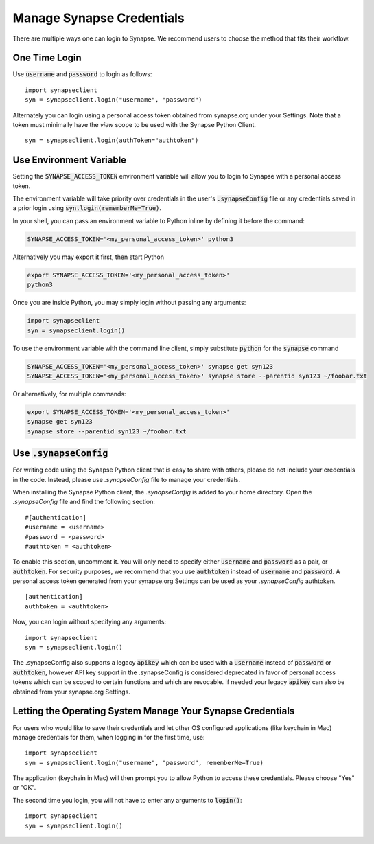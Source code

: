 ==========================
Manage Synapse Credentials
==========================

There are multiple ways one can login to Synapse. We recommend users to choose the method that fits their workflow.

One Time Login
==============
Use :code:`username` and :code:`password` to login as follows::

    import synapseclient
    syn = synapseclient.login("username", "password")

Alternately you can login using a personal access token obtained from synapse.org under your Settings. Note that a token must minimally have the *view* scope to be used with the Synapse Python Client.

::

    syn = synapseclient.login(authToken="authtoken")

Use Environment Variable
=========================

Setting the :code:`SYNAPSE_ACCESS_TOKEN` environment variable will allow you to login
to Synapse with a personal access token.

The environment variable will take priority over credentials in the user's :code:`.synapseConfig` file
or any credentials saved in a prior login using :code:`syn.login(rememberMe=True)`.

.. TODO: Once documentation for it is written, link to documentation about generating a personal access token

In your shell, you can pass an environment variable to Python inline by defining it before the command:

.. code-block:: bash

    SYNAPSE_ACCESS_TOKEN='<my_personal_access_token>' python3

Alternatively you may export it first, then start Python

.. code-block:: bash

    export SYNAPSE_ACCESS_TOKEN='<my_personal_access_token>'
    python3
Once you are inside Python, you may simply login without passing any arguments:

.. code-block:: python3

    import synapseclient
    syn = synapseclient.login()

To use the environment variable with the command line client, simply substitute :code:`python` for the :code:`synapse` command

.. code-block:: bash

    SYNAPSE_ACCESS_TOKEN='<my_personal_access_token>' synapse get syn123
    SYNAPSE_ACCESS_TOKEN='<my_personal_access_token>' synapse store --parentid syn123 ~/foobar.txt

Or alternatively, for multiple commands:

.. code-block:: bash

    export SYNAPSE_ACCESS_TOKEN='<my_personal_access_token>'
    synapse get syn123
    synapse store --parentid syn123 ~/foobar.txt


Use :code:`.synapseConfig`
====================
For writing code using the Synapse Python client that is easy to share with others, please do not include your credentials in the code. Instead, please use `.synapseConfig` file to manage your credentials.

When installing the Synapse Python client, the `.synapseConfig` is added to your home directory. Open the `.synapseConfig` file and find the following section::

    #[authentication]
    #username = <username>
    #password = <password>
    #authtoken = <authtoken>

To enable this section, uncomment it. You will only need to specify either :code:`username` and :code:`password` as a pair, or :code:`authtoken`. For security purposes, we recommend that you use :code:`authtoken` instead of :code:`username` and :code:`password`. A personal access token generated from your synapse.org Settings can be used as your *.synapseConfig* authtoken.

::

    [authentication]
    authtoken = <authtoken>

Now, you can login without specifying any arguments::

    import synapseclient
    syn = synapseclient.login()

The .synapseConfig also supports a legacy :code:`apikey` which can be used with a :code:`username` instead of :code:`password` or :code:`authtoken`, however API key support in the .synapseConfig is considered deprecated in favor of personal access tokens which
can be scoped to certain functions and which are revocable. If needed your legacy :code:`apikey` can also be obtained from your synapse.org Settings.

Letting the Operating System Manage Your Synapse Credentials
============================================================

For users who would like to save their credentials and let other OS configured applications (like keychain in Mac) manage credentials for them, when logging in for the first time, use::

    import synapseclient
    syn = synapseclient.login("username", "password", rememberMe=True)

The application (keychain in Mac) will then prompt you to allow Python to access these credentials. Please choose "Yes" or "OK".

The second time you login, you will not have to enter any arguments to :code:`login()`::

    import synapseclient
    syn = synapseclient.login()

